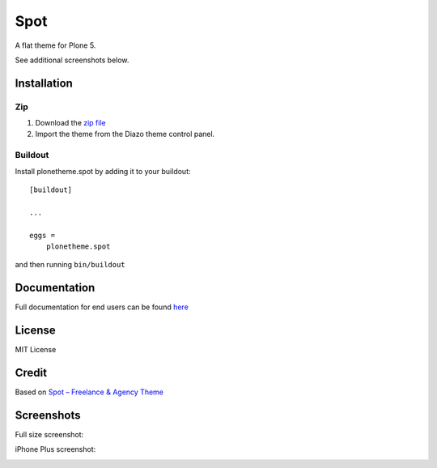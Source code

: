 .. This README is meant for consumption by humans and pypi. Pypi can render rst files so please do not use Sphinx features.
   If you want to learn more about writing documentation, please check out: http://docs.plone.org/about/documentation_styleguide.html
   This text does not appear on pypi or github. It is a comment.

==============================================================================
Spot
==============================================================================

A flat theme for Plone 5.

.. image:: https://raw.githubusercontent.com/collective/plonetheme.spot/master/demo.png

See additional screenshots below.

Installation
------------

Zip
~~~~~~~~

#. Download the `zip file`_
#. Import the theme from the Diazo theme control panel.

Buildout
~~~~~~~~

Install plonetheme.spot by adding it to your buildout::

    [buildout]

    ...

    eggs =
        plonetheme.spot


and then running ``bin/buildout``

Documentation
-------------

Full documentation for end users can be found `here`_

License
-------

MIT License

Credit
------

Based on `Spot – Freelance & Agency Theme`_

.. _zip file: https://github.com/collective/plonetheme.spot/blob/master/plonetheme.spot.zip?raw=true
.. _Spot – Freelance & Agency Theme: http://blacktie.co/2013/10/spot-freelance-agency-theme
.. _here: https://github.com/collective/plonetheme.spot/blob/master/docs/index.rst

Screenshots
-----------

Full size screenshot:

.. image:: https://raw.githubusercontent.com/collective/plonetheme.spot/master/docs/plonetheme.spot-screenshot.jpg

iPhone Plus screenshot:

.. image:: https://raw.githubusercontent.com/collective/plonetheme.spot/master/docs/plonetheme.spot-screenshot-iphone-plus.jpg
